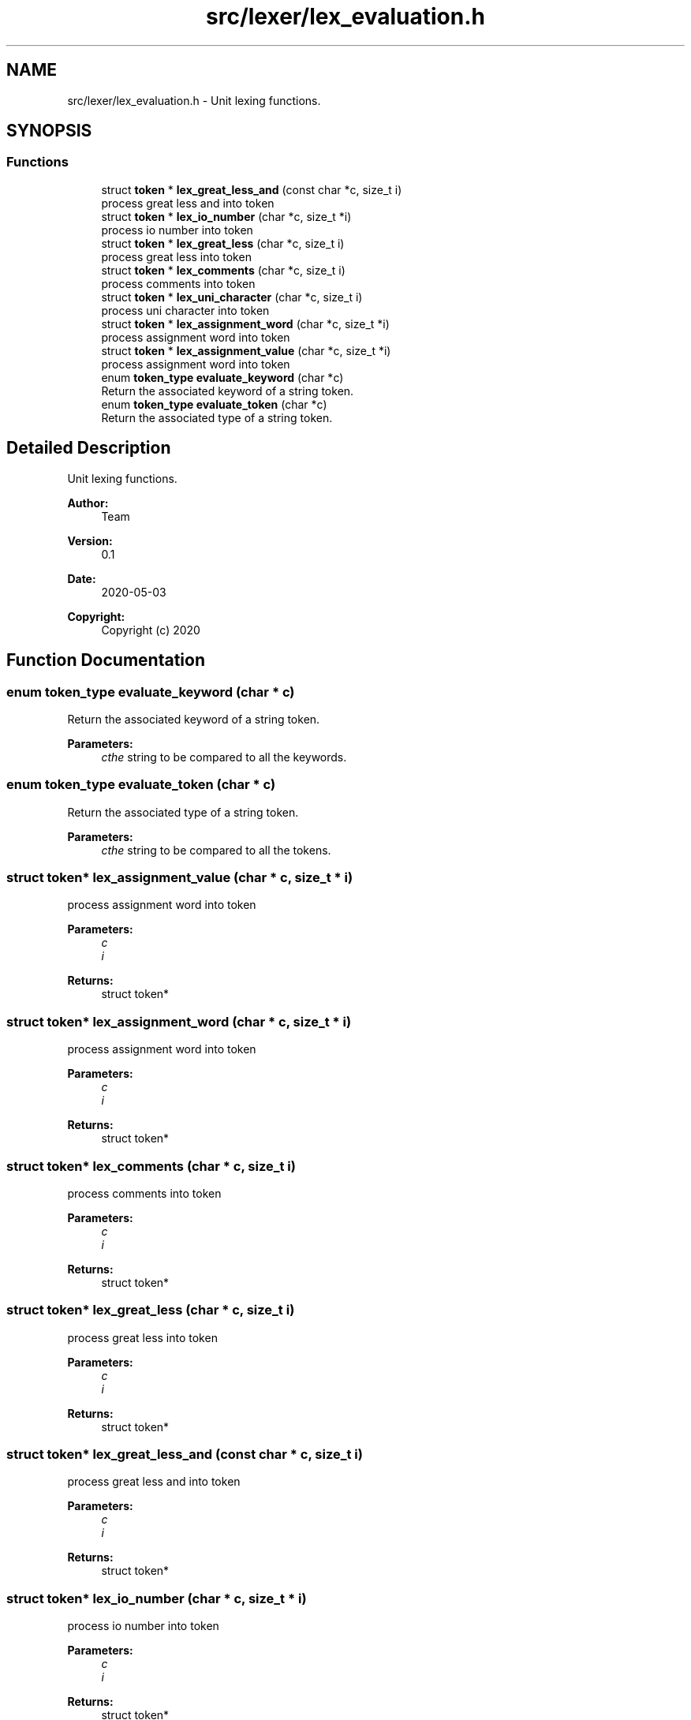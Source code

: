 .TH "src/lexer/lex_evaluation.h" 3 "Mon May 25 2020" "Version v0.1" "42h" \" -*- nroff -*-
.ad l
.nh
.SH NAME
src/lexer/lex_evaluation.h \- Unit lexing functions\&.  

.SH SYNOPSIS
.br
.PP
.SS "Functions"

.in +1c
.ti -1c
.RI "struct \fBtoken\fP * \fBlex_great_less_and\fP (const char *c, size_t i)"
.br
.RI "process great less and into token "
.ti -1c
.RI "struct \fBtoken\fP * \fBlex_io_number\fP (char *c, size_t *i)"
.br
.RI "process io number into token "
.ti -1c
.RI "struct \fBtoken\fP * \fBlex_great_less\fP (char *c, size_t i)"
.br
.RI "process great less into token "
.ti -1c
.RI "struct \fBtoken\fP * \fBlex_comments\fP (char *c, size_t i)"
.br
.RI "process comments into token "
.ti -1c
.RI "struct \fBtoken\fP * \fBlex_uni_character\fP (char *c, size_t i)"
.br
.RI "process uni character into token "
.ti -1c
.RI "struct \fBtoken\fP * \fBlex_assignment_word\fP (char *c, size_t *i)"
.br
.RI "process assignment word into token "
.ti -1c
.RI "struct \fBtoken\fP * \fBlex_assignment_value\fP (char *c, size_t *i)"
.br
.RI "process assignment word into token "
.ti -1c
.RI "enum \fBtoken_type\fP \fBevaluate_keyword\fP (char *c)"
.br
.RI "Return the associated keyword of a string token\&. "
.ti -1c
.RI "enum \fBtoken_type\fP \fBevaluate_token\fP (char *c)"
.br
.RI "Return the associated type of a string token\&. "
.in -1c
.SH "Detailed Description"
.PP 
Unit lexing functions\&. 


.PP
\fBAuthor:\fP
.RS 4
Team 
.RE
.PP
\fBVersion:\fP
.RS 4
0\&.1 
.RE
.PP
\fBDate:\fP
.RS 4
2020-05-03
.RE
.PP
\fBCopyright:\fP
.RS 4
Copyright (c) 2020 
.RE
.PP

.SH "Function Documentation"
.PP 
.SS "enum \fBtoken_type\fP evaluate_keyword (char * c)"

.PP
Return the associated keyword of a string token\&. 
.PP
\fBParameters:\fP
.RS 4
\fIcthe\fP string to be compared to all the keywords\&. 
.RE
.PP

.SS "enum \fBtoken_type\fP evaluate_token (char * c)"

.PP
Return the associated type of a string token\&. 
.PP
\fBParameters:\fP
.RS 4
\fIcthe\fP string to be compared to all the tokens\&. 
.RE
.PP

.SS "struct \fBtoken\fP* lex_assignment_value (char * c, size_t * i)"

.PP
process assignment word into token 
.PP
\fBParameters:\fP
.RS 4
\fIc\fP 
.br
\fIi\fP 
.RE
.PP
\fBReturns:\fP
.RS 4
struct token* 
.RE
.PP

.SS "struct \fBtoken\fP* lex_assignment_word (char * c, size_t * i)"

.PP
process assignment word into token 
.PP
\fBParameters:\fP
.RS 4
\fIc\fP 
.br
\fIi\fP 
.RE
.PP
\fBReturns:\fP
.RS 4
struct token* 
.RE
.PP

.SS "struct \fBtoken\fP* lex_comments (char * c, size_t i)"

.PP
process comments into token 
.PP
\fBParameters:\fP
.RS 4
\fIc\fP 
.br
\fIi\fP 
.RE
.PP
\fBReturns:\fP
.RS 4
struct token* 
.RE
.PP

.SS "struct \fBtoken\fP* lex_great_less (char * c, size_t i)"

.PP
process great less into token 
.PP
\fBParameters:\fP
.RS 4
\fIc\fP 
.br
\fIi\fP 
.RE
.PP
\fBReturns:\fP
.RS 4
struct token* 
.RE
.PP

.SS "struct \fBtoken\fP* lex_great_less_and (const char * c, size_t i)"

.PP
process great less and into token 
.PP
\fBParameters:\fP
.RS 4
\fIc\fP 
.br
\fIi\fP 
.RE
.PP
\fBReturns:\fP
.RS 4
struct token* 
.RE
.PP

.SS "struct \fBtoken\fP* lex_io_number (char * c, size_t * i)"

.PP
process io number into token 
.PP
\fBParameters:\fP
.RS 4
\fIc\fP 
.br
\fIi\fP 
.RE
.PP
\fBReturns:\fP
.RS 4
struct token* 
.RE
.PP

.SS "struct \fBtoken\fP* lex_uni_character (char * c, size_t i)"

.PP
process uni character into token 
.PP
\fBParameters:\fP
.RS 4
\fIc\fP 
.br
\fIi\fP 
.RE
.PP
\fBReturns:\fP
.RS 4
struct token* 
.RE
.PP

.SH "Author"
.PP 
Generated automatically by Doxygen for 42h from the source code\&.
